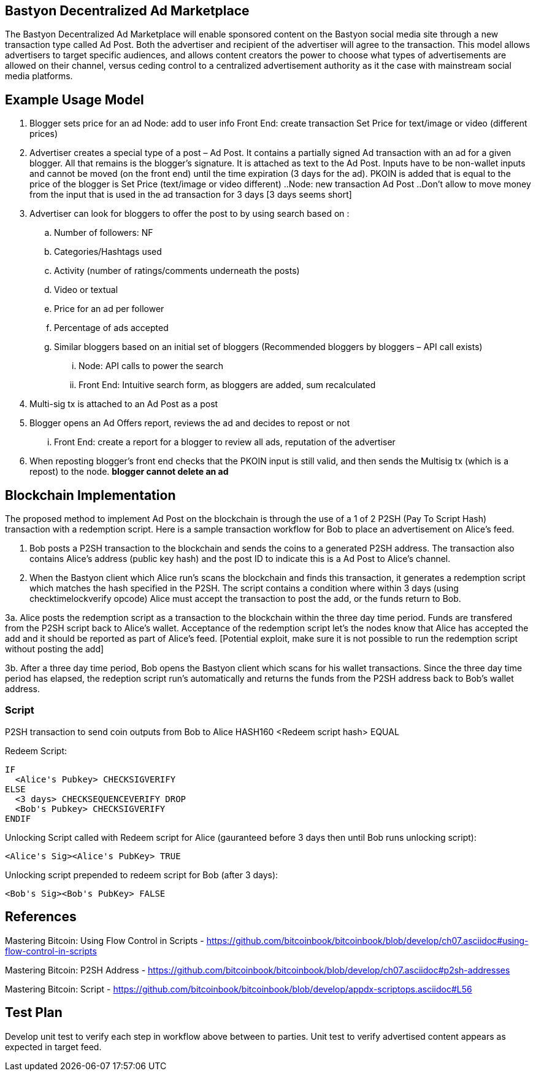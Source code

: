 ## Bastyon Decentralized Ad Marketplace

The Bastyon Decentralized Ad Marketplace will enable sponsored content on the Bastyon social media site through a new transaction type called Ad Post.  Both the advertiser and recipient of the advertiser will agree to the transaction.  This model allows advertisers to target specific audiences, and allows content creators 
the power to choose what types of advertisements are allowed on their channel, versus ceding control to a centralized advertisement authority as it the case with mainstream social media platforms.

## Example Usage Model

. Blogger sets price for an ad
 Node: add to user info
 Front End: create transaction Set Price for text/image or video (different prices)

. Advertiser creates a special type of a post – Ad Post. It contains a partially signed Ad transaction with an ad for a given blogger. All that remains is the blogger’s signature. It is attached as text to the Ad Post. Inputs have to be non-wallet inputs and cannot be moved (on the front end) until the time expiration (3 days for the ad). 
PKOIN is added that is equal to the price of the blogger is Set Price (text/image or video different)
..Node: new transaction Ad Post
..Don’t allow to move money from the input that is used in the ad transaction for 3 days [3 days seems short]

. Advertiser can look for bloggers to offer the post to by using search based on :
.. Number of followers: NF
.. Categories/Hashtags used
.. Activity (number of ratings/comments underneath the posts)
.. Video or textual
.. Price for an ad per follower
.. Percentage of ads accepted
.. Similar bloggers based on an initial set of bloggers (Recommended bloggers by bloggers – API call exists)
... Node: API calls to power the search
... Front End: Intuitive search form, as bloggers are added, sum recalculated
. Multi-sig tx is attached to an Ad Post as a post
. Blogger opens an Ad Offers report, reviews the ad and decides to repost or not
... Front End: create a report for a blogger to review all ads, reputation of the advertiser

. When reposting blogger’s front end checks that the PKOIN input is still valid, and then sends the Multisig tx (which is a repost) to the node. *blogger cannot delete an ad*


## Blockchain Implementation

The proposed method to implement Ad Post on the blockchain is through the use of a 1 of 2 P2SH (Pay To Script Hash) transaction with a 
redemption script.  Here is a sample transaction workflow for Bob to place an advertisement on Alice's feed.

1. Bob posts a P2SH transaction to the blockchain and sends the coins to a generated P2SH address.  The transaction also contains Alice's address (public key hash) and the post ID to indicate this is a Ad Post to Alice's channel.

2. When the Bastyon client which Alice run's scans the blockchain and finds this transaction, it generates a redemption script which
matches the hash specified in the P2SH.  The script contains a condition where within 3 days (using checktimelockverify opcode) Alice
must accept the transaction to post the add, or the funds return to Bob.

3a. Alice posts the redemption script as a transaction to the blockchain within the three day time period.  Funds are transfered from the P2SH script back to
Alice's wallet.  Acceptance of the redemption script let's the nodes know that Alice has accepted the add and it should be reported as
part of Alice's feed. [Potential exploit, make sure it is not possible to run the redemption script without posting the add]

3b. After a three day time period, Bob opens the Bastyon client which scans for his wallet transactions.  Since the three day time
period has elapsed, the redeption script run's automatically and returns the funds from the P2SH address back to Bob's wallet address.

### Script
P2SH transaction to send coin outputs from Bob to Alice
HASH160 <Redeem script hash> EQUAL


Redeem Script:
```

IF
  <Alice's Pubkey> CHECKSIGVERIFY
ELSE
  <3 days> CHECKSEQUENCEVERIFY DROP
  <Bob's Pubkey> CHECKSIGVERIFY
ENDIF
  

```
Unlocking Script called with Redeem script for Alice (gauranteed before 3 days then until Bob runs unlocking script):

```
<Alice's Sig><Alice's PubKey> TRUE
```

Unlocking script prepended to redeem script for Bob (after 3 days):
```
<Bob's Sig><Bob's PubKey> FALSE
```

## References
Mastering Bitcoin: Using Flow Control in Scripts - https://github.com/bitcoinbook/bitcoinbook/blob/develop/ch07.asciidoc#using-flow-control-in-scripts

Mastering Bitcoin: P2SH Address - https://github.com/bitcoinbook/bitcoinbook/blob/develop/ch07.asciidoc#p2sh-addresses

Mastering Bitcoin: Script - https://github.com/bitcoinbook/bitcoinbook/blob/develop/appdx-scriptops.asciidoc#L56


## Test Plan
Develop unit test to verify each step in workflow above between to parties.
Unit test to verify advertised content appears as expected in target feed.

